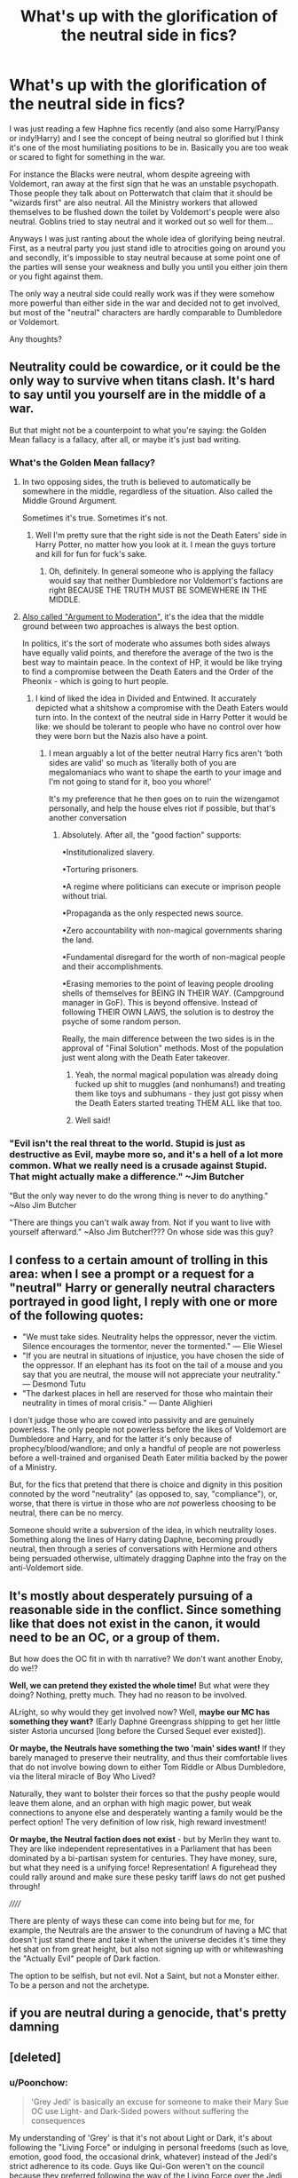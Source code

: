 #+TITLE: What's up with the glorification of the neutral side in fics?

* What's up with the glorification of the neutral side in fics?
:PROPERTIES:
:Author: I_love_DPs
:Score: 121
:DateUnix: 1620414040.0
:DateShort: 2021-May-07
:FlairText: Discussion
:END:
I was just reading a few Haphne fics recently (and also some Harry/Pansy or indy!Harry) and I see the concept of being neutral so glorified but I think it's one of the most humiliating positions to be in. Basically you are too weak or scared to fight for something in the war.

For instance the Blacks were neutral, whom despite agreeing with Voldemort, ran away at the first sign that he was an unstable psychopath. Those people they talk about on Potterwatch that claim that it should be "wizards first" are also neutral. All the Ministry workers that allowed themselves to be flushed down the toilet by Voldemort's people were also neutral. Goblins tried to stay neutral and it worked out so well for them...

Anyways I was just ranting about the whole idea of glorifying being neutral. First, as a neutral party you just stand idle to atrocities going on around you and secondly, it's impossible to stay neutral because at some point one of the parties will sense your weakness and bully you until you either join them or you fight against them.

The only way a neutral side could really work was if they were somehow more powerful than either side in the war and decided not to get involved, but most of the "neutral" characters are hardly comparable to Dumbledore or Voldemort.

Any thoughts?


** Neutrality could be cowardice, or it could be the only way to survive when titans clash. It's hard to say until you yourself are in the middle of a war.

But that might not be a counterpoint to what you're saying: the Golden Mean fallacy is a fallacy, after all, or maybe it's just bad writing.
:PROPERTIES:
:Author: jmartkdr
:Score: 96
:DateUnix: 1620415619.0
:DateShort: 2021-May-07
:END:

*** What's the Golden Mean fallacy?
:PROPERTIES:
:Author: I_love_DPs
:Score: 17
:DateUnix: 1620415701.0
:DateShort: 2021-May-07
:END:

**** In two opposing sides, the truth is believed to automatically be somewhere in the middle, regardless of the situation. Also called the Middle Ground Argument.

Sometimes it's true. Sometimes it's not.
:PROPERTIES:
:Author: Cyfric_G
:Score: 65
:DateUnix: 1620415951.0
:DateShort: 2021-May-08
:END:

***** Well I'm pretty sure that the right side is not the Death Eaters' side in Harry Potter, no matter how you look at it. I mean the guys torture and kill for fun for fuck's sake.
:PROPERTIES:
:Author: I_love_DPs
:Score: 24
:DateUnix: 1620416165.0
:DateShort: 2021-May-08
:END:

****** Oh, definitely. In general someone who is applying the fallacy would say that neither Dumbledore nor Voldemort's factions are right BECAUSE THE TRUTH MUST BE SOMEWHERE IN THE MIDDLE.
:PROPERTIES:
:Author: Cyfric_G
:Score: 41
:DateUnix: 1620416836.0
:DateShort: 2021-May-08
:END:


**** [[https://en.wikipedia.org/wiki/Argument_to_moderation#:%7E:text=Argument%20to%20moderation%20(Latin%3A%20argumentum,compromise%20between%20two%20opposing%20positions.][Also called "Argument to Moderation",]] it's the idea that the middle ground between two approaches is always the best option.

In politics, it's the sort of moderate who assumes both sides always have equally valid points, and therefore the average of the two is the best way to maintain peace. In the context of HP, it would be like trying to find a compromise between the Death Eaters and the Order of the Pheonix - which is going to hurt people.
:PROPERTIES:
:Author: jmartkdr
:Score: 29
:DateUnix: 1620416275.0
:DateShort: 2021-May-08
:END:

***** I kind of liked the idea in Divided and Entwined. It accurately depicted what a shitshow a compromise with the Death Eaters would turn into. In the context of the neutral side in Harry Potter it would be like: we should be tolerant to people who have no control over how they were born but the Nazis also have a point.
:PROPERTIES:
:Author: I_love_DPs
:Score: 18
:DateUnix: 1620416492.0
:DateShort: 2021-May-08
:END:

****** I mean arguably a lot of the better neutral Harry fics aren't ‘both sides are valid' so much as ‘literally both of you are megalomaniacs who want to shape the earth to your image and I'm not going to stand for it, boo you whore!'

It's my preference that he then goes on to ruin the wizengamot personally, and help the house elves riot if possible, but that's another conversation
:PROPERTIES:
:Author: karigan_g
:Score: 30
:DateUnix: 1620423880.0
:DateShort: 2021-May-08
:END:

******* Absolutely. After all, the "good faction" supports:

•Institutionalized slavery.

•Torturing prisoners.

•A regime where politicians can execute or imprison people without trial.

•Propaganda as the only respected news source.

•Zero accountability with non-magical governments sharing the land.

•Fundamental disregard for the worth of non-magical people and their accomplishments.

•Erasing memories to the point of leaving people drooling shells of themselves for BEING IN THEIR WAY. (Campground manager in GoF). This is beyond offensive. Instead of following THEIR OWN LAWS, the solution is to destroy the psyche of some random person.

Really, the main difference between the two sides is in the approval of "Final Solution" methods. Most of the population just went along with the Death Eater takeover.
:PROPERTIES:
:Author: TrailingOffMidSente
:Score: 33
:DateUnix: 1620426968.0
:DateShort: 2021-May-08
:END:

******** Yeah, the normal magical population was already doing fucked up shit to muggles (and nonhumans!) and treating them like toys and subhumans - they just got pissy when the Death Eaters started treating THEM ALL like that too.
:PROPERTIES:
:Author: Vessynessy
:Score: 19
:DateUnix: 1620429272.0
:DateShort: 2021-May-08
:END:


******** Well said!
:PROPERTIES:
:Author: karigan_g
:Score: 7
:DateUnix: 1620428719.0
:DateShort: 2021-May-08
:END:


*** "Evil isn't the real threat to the world. Stupid is just as destructive as Evil, maybe more so, and it's a hell of a lot more common. What we really need is a crusade against Stupid. That might actually make a difference." ~Jim Butcher

"But the only way never to do the wrong thing is never to do anything." ~Also Jim Butcher

"There are things you can't walk away from. Not if you want to live with yourself afterward." ~Also Jim Butcher!??? On whose side was this guy?
:PROPERTIES:
:Author: jhunkubir_hazra
:Score: 2
:DateUnix: 1620490754.0
:DateShort: 2021-May-08
:END:


** I confess to a certain amount of trolling in this area: when I see a prompt or a request for a "neutral" Harry or generally neutral characters portrayed in good light, I reply with one or more of the following quotes:

- "We must take sides. Neutrality helps the oppressor, never the victim. Silence encourages the tormentor, never the tormented." --- Elie Wiesel
- "If you are neutral in situations of injustice, you have chosen the side of the oppressor. If an elephant has its foot on the tail of a mouse and you say that you are neutral, the mouse will not appreciate your neutrality." --- Desmond Tutu
- "The darkest places in hell are reserved for those who maintain their neutrality in times of moral crisis." --- Dante Alighieri

I don't judge those who are cowed into passivity and are genuinely powerless. The only people not powerless before the likes of Voldemort are Dumbledore and Harry, and for the latter it's only because of prophecy/blood/wandlore; and only a handful of people are not powerless before a well-trained and organised Death Eater militia backed by the power of a Ministry.

But, for the fics that pretend that there is choice and dignity in this position connoted by the word "neutrality" (as opposed to, say, "compliance"), or, worse, that there is virtue in those who are /not/ powerless choosing to be neutral, there can be no mercy.

Someone should write a subversion of the idea, in which neutrality loses. Something along the lines of Harry dating Daphne, becoming proudly neutral, then through a series of conversations with Hermione and others being persuaded otherwise, ultimately dragging Daphne into the fray on the anti-Voldemort side.
:PROPERTIES:
:Author: turbinicarpus
:Score: 30
:DateUnix: 1620444269.0
:DateShort: 2021-May-08
:END:


** It's mostly about desperately pursuing of a reasonable side in the conflict. Since something like that does not exist in the canon, it would need to be an OC, or a group of them.

But how does the OC fit in with th narrative? We don't want another Enoby, do we!?

*Well, we can pretend they existed the whole time!* But what were they doing? Nothing, pretty much. They had no reason to be involved.

ALright, so why would they get involved now? Well, *maybe our MC has something they want?* (Early Daphne Greengrass shipping to get her little sister Astoria uncursed [long before the Cursed Sequel ever existed]).

*Or maybe, the Neutrals have something the two 'main' sides want!* If they barely managed to preserve their neutrality, and thus their comfortable lives that do not involve bowing down to either Tom Riddle or Albus Dumbledore, via the literal miracle of Boy Who Lived?

Naturally, they want to bolster their forces so that the pushy people would leave them alone, and an orphan with high magic power, but weak connections to anyone else and desperately wanting a family would be the perfect option! The very definition of low risk, high reward investment!

*Or maybe, the Neutral faction does not exist* - but by Merlin they want to. They are like independent representatives in a Parliament that has been dominated by a bi-partisan system for centuries. They have money, sure, but what they need is a unifying force! Representation! A figurehead they could rally around and make sure these pesky tariff laws do not get pushed through!

//////

There are plenty of ways these can come into being but for me, for example, the Neutrals are the answer to the conundrum of having a MC that doesn't just stand there and take it when the universe decides it's time they het shat on from great height, but also not signing up with or whitewashing the "Actually Evil" people of Dark faction.

The option to be selfish, but not evil. Not a Saint, but not a Monster either. To be a person and not the archetype.
:PROPERTIES:
:Author: PuzzleheadedPool1
:Score: 9
:DateUnix: 1620483894.0
:DateShort: 2021-May-08
:END:


** if you are neutral during a genocide, that's pretty damning
:PROPERTIES:
:Author: Brilliant_Sea
:Score: 20
:DateUnix: 1620435426.0
:DateShort: 2021-May-08
:END:


** [deleted]
:PROPERTIES:
:Score: 19
:DateUnix: 1620416735.0
:DateShort: 2021-May-08
:END:

*** u/Poonchow:
#+begin_quote
  'Grey Jedi' is basically an excuse for someone to make their Mary Sue OC use Light- and Dark-Sided powers without suffering the consequences
#+end_quote

My understanding of 'Grey' is that it's not about Light or Dark, it's about following the "Living Force" or indulging in personal freedoms (such as love, emotion, good food, the occasional drink, whatever) instead of the Jedi's strict adherence to its code. Guys like Qui-Gon weren't on the council because they preferred following the way of the Living Force over the Jedi creed.

In the games, "grey Jedi" became staying neutral in the Light / Dark bar, which means you have to juggle Light or Dark decisions. As presented in the movies, it's more like just being yourself and not becoming a robot like the Jedi. If Qui-Gon had lived and trained Anakin, he'd probably have turned out a lot better.
:PROPERTIES:
:Author: Poonchow
:Score: 5
:DateUnix: 1620426833.0
:DateShort: 2021-May-08
:END:


*** While I agree with your overall post, I'd like to set the record straight on this one thing you said:

#+begin_quote
  Mace Windu tried to touch on a bit of the Dark Side (via his Vaapad combat-form) and ultimately got played by it via Darth Sidious.
#+end_quote

Windu actually pretty handily kicked Sidious' ass. His Vaapad form worked perfectly against him. His downfall came when he decided to finally place his trust in Anakin for the first time, for the last time, at the worst possible moment with regards to Anakin's mental stability and failed to predict Anakin's sudden yet inevitable betrayal.

Windu knew his Vaapad form walked a fine line. He was very leery of teaching it to others because he knew it was so hard to use it safely without falling. The immense self-discipline required was part of why he was such a hardass.
:PROPERTIES:
:Author: A_Rabid_Pie
:Score: 16
:DateUnix: 1620427966.0
:DateShort: 2021-May-08
:END:

**** i mean, the Rots novel has some wierd ass shit with the dark side going on, especially Windu sensing Palpatines fear, and realising too late that all he felt was Skywalkers instead.

It is a whole mess if you read it, because the fight is so wierd, it has so many diffrent outcomes, all of which indicates that Palpatine would of walked out of that office the clear victor no matter what.
:PROPERTIES:
:Author: JonasS1999
:Score: 0
:DateUnix: 1620430497.0
:DateShort: 2021-May-08
:END:

***** I had always believed Palpatine to be playing both Windu and Anakin. It would make sense if he pretended to be weak and defeated by Windu, on the cusp of being executed so that he could give Anakin one last push over the edge into the darkside.
:PROPERTIES:
:Author: GreyWyre
:Score: 2
:DateUnix: 1620437514.0
:DateShort: 2021-May-08
:END:


*** Yeah which is kind of stupid... because it's only Harry that sticks to ethical use of martial magic. He even lashes at Lupin when he tells him off for disarming Stan. Dumbledore may not kill but he actually says to Voldemort something along the lines of "I must admit that simply killing you wouldn't satisfy me." so he can find worse ways to punish someone than killing them (I know I've been saying this a lot but I always assumed that Dumbledore's intent was not to kill Voldemort but leave him mortal and powerless through Harry's sacrifice).
:PROPERTIES:
:Author: I_love_DPs
:Score: 7
:DateUnix: 1620417098.0
:DateShort: 2021-May-08
:END:

**** [deleted]
:PROPERTIES:
:Score: 3
:DateUnix: 1620417827.0
:DateShort: 2021-May-08
:END:

***** Also to respond to your edit: the two other Death Eaters than Bellatrix who just got lucky and ran from the Death Chamber at the right time, could have easily been replaced as well in later story - Lucius with Narcissa (in fact Narcissa would be even more motivated to see the war come to an end because she would not only have a son to worry about but she would also be grieving over Lucius) and Dolohov could have been replaced with literally anyone else (Yaxley, Selwyn, Rowle, new name, etc.)
:PROPERTIES:
:Author: I_love_DPs
:Score: 3
:DateUnix: 1620418799.0
:DateShort: 2021-May-08
:END:


***** Well the crew that attacked Hogwarts during HBP is completely different from the crew at the battle of DoM. And other than Lucius, Bellatrix (who was saved anyways by Voldemort) and Dolohov, none from the OotP crew played any significant role in DH.
:PROPERTIES:
:Author: I_love_DPs
:Score: 1
:DateUnix: 1620418320.0
:DateShort: 2021-May-08
:END:


*** u/reLincolnX:
#+begin_quote
  Mace Windu tried to touch on a bit of the Dark Side (via his Vaapad combat-form) and ultimately got played by it via Darth Sidious.
#+end_quote

It's not at all what happened.

The reason why people like the Grey!Jedi trope is because the Jedi Code/way especially in the movies is downright stupid.

The Jedi Code kinda forgot that humans are actually human and complex creatures. No wonder why so many people like the Grey!Jedi trope.

Especially when you think about the Expanded Universe.
:PROPERTIES:
:Author: reLincolnX
:Score: 3
:DateUnix: 1620430888.0
:DateShort: 2021-May-08
:END:


** Me, I'm okay with people saying their motivations are more personal, fighting for selves or (chosen) family, instead of fighting for an ideal (like "justice" or "freedom" for all), and that seems to be what a lot of "grey" fics seem to aim at depicting, Harry shifting his hero complex from saving the whole world to just focusing on those close to him (typically including Hermione, who by definition is threatened by the pureblood agenda, making them an enemy for him to fight anyways, he's just doing it for her not for everyone, and sometimes will even just abandon Britain instead of dealing with the corrupt Ministry etc). Does such a concept always work? No, depends on the writing, but sometimes I enjoy such.
:PROPERTIES:
:Author: Avigorus
:Score: 16
:DateUnix: 1620430906.0
:DateShort: 2021-May-08
:END:


** In most Harry Potter fics I find that neutrality is less than not knowing what side to pick/be involved at all and more completely disagreeing with both sides because the concepts are so black vs white

I read a good fic recently that had the neutrals create their own side in the war that ended up winning. A combination of fighting for equal rights while upholding wizarding tradition, not the muddied mess that is was in the eyes of the death eaters.

This is the fic for anyone interested:

Story: Rewriting Destiny [[https://www.fanfiction.net/s/12783124]]
:PROPERTIES:
:Author: aussie_Jane
:Score: 6
:DateUnix: 1620460094.0
:DateShort: 2021-May-08
:END:


** Switzerland is neutral, when was the last time anyone attacked them?
:PROPERTIES:
:Author: Initial_Elevator_689
:Score: 14
:DateUnix: 1620430637.0
:DateShort: 2021-May-08
:END:

*** In World War 2, they were stuck between the Allied and Axis powers and there were quite a few problems. On one occasion, a Swiss city was mistaken for a German one and bombed by the Americans. They were unhappy about it to say the least.
:PROPERTIES:
:Author: LadySmuag
:Score: 18
:DateUnix: 1620435221.0
:DateShort: 2021-May-08
:END:

**** There are some things to which you can't just reply to, things that shatter your perception and refutes your argument in such a way that makes you look and feel like a moron.

This was one of them.
:PROPERTIES:
:Author: jhunkubir_hazra
:Score: 2
:DateUnix: 1620491188.0
:DateShort: 2021-May-08
:END:


** Thanks for pointing this out. It's annoyed me for a while. I think it's political dramas that have encouraged this view of politics where the smartest side wins - it's not. It's about power. And you get power either in numbers or by control of institutions. Or in fantasy, one chosen hero, of course.

A small third party that manoeuvres its people will only find itself amongst the ruins having to rule or contend with the remaining dominant power...
:PROPERTIES:
:Author: Historical_General
:Score: 13
:DateUnix: 1620423033.0
:DateShort: 2021-May-08
:END:


** The neutral/grey side is for writers who are too edgy for the fanon!light side and want to bash Dumbledore, but are just barely self aware enough to realize that there might be some problems with trying to claim that the fantasy Nazis are actually the good guys. So in practice, they tend to just be the dark side, but with a personal grudge against Voldemort and slightly less racism.

Although in their defense, I think that the neutrality that those fics glorify is almost never neutrality in the war. They might form their own third side to the war, but they do still try to end it. The neutrality really just means that their politics put them somewhere in the middle of the two main sides, which is not necessarily a completely unreasonable position to take. (Though those fics also tend to exaggerate the positions of the other sides so much that they become completely unreasonable.)
:PROPERTIES:
:Author: TheLetterJ0
:Score: 38
:DateUnix: 1620416329.0
:DateShort: 2021-May-08
:END:

*** I mean that's pretty canon. I just read today the "Deathly Hallows" chapter looking for some stuff I'm trying to write. And when they listen to the Potterwatch, the Order talks about how so many people claim that they should not focus on Muggles and Muggleborns but should put wizards first and then Kingsley comments that from wizards first is only a step to purebloods first and then to Death Eaters first. That's pretty much how I perceive neutrality in HP context.
:PROPERTIES:
:Author: I_love_DPs
:Score: 14
:DateUnix: 1620416696.0
:DateShort: 2021-May-08
:END:

**** Sure, but that's canon neutrality. I'm talking about fanon neutrality, which is what people are writing about and glorifying, and which almost always at least still includes stopping Voldemort, even if it's just because they know he won't leave them alone forever.
:PROPERTIES:
:Author: TheLetterJ0
:Score: 13
:DateUnix: 1620417267.0
:DateShort: 2021-May-08
:END:

***** The fact Voldemort has a tendency to put purebloods in front lines, it's likely that number of pureblood conservatives/radicals would 100% agree with his agenda, but not his means. In the end, all it takes is for a person like Crouch to take over forces of light from Dumbledore's faction and pureblood community will go way of the dodo.
:PROPERTIES:
:Author: Bwunt
:Score: 5
:DateUnix: 1620423032.0
:DateShort: 2021-May-08
:END:


**** Politics tend to be more nuanced than good and evil and while many fics don't explore that well.

Being Neutral, if you can, is often a very pragmatic and valid point in a conflict.

The part of if you can is very important, in most fics the author makes it valid by either making the "Neutral" faction strong or influent enough that Voldemort wouldn't want to fight them and the "Ligth" at the same time, or that they simply avoid fighting by bribing him or offering other kind of services(which would make them kind of on his side but not exactly, something /extremely/ common for someone to do if they can)

I mean, in those situations, theoretically, the "Neutral" side, would make it so that no matter who wins, they survive, and while that may be immoral, it's pragmatic and the path of least resistance.
:PROPERTIES:
:Author: Kellar21
:Score: 3
:DateUnix: 1620604765.0
:DateShort: 2021-May-10
:END:

***** Politics are always one side or the either indeed with some aspects crossing the middle ground. However in open warfare you're either on one side or the other and that's basically the reality of the HP universe. You're either on the magical Nazi side or you fight against it. People that, even though they don't want to be pare of the conflict, accept the result are just going to be dragged on one side or the other.
:PROPERTIES:
:Author: I_love_DPs
:Score: 0
:DateUnix: 1620605593.0
:DateShort: 2021-May-10
:END:

****** Unless they flee to another country.

I agree however, that the side that doesn't intervene would be basically agreeing.
:PROPERTIES:
:Author: Kellar21
:Score: 2
:DateUnix: 1620608042.0
:DateShort: 2021-May-10
:END:


** Sorry to delve in to the real world, but I'm largely a neutral at heart. I can completely see why post wizards chose to not be involved. It's a historical fact as well. the us revolution was won with 3% of the population fighting. For me to choose a side it would have to meet several Criteria for me to get involved. It would have to effect me enough to merit the risks of choosing a side, my choosing a side would have to make a real impact, I would have to be able to live with choosing the losing side if worse comes to worse, and I would have to be able to morally support the side I join. If I was a pureblood I would 100% have been a neutral in this war. If I was muggleborn I would have joined the "light" faction because I wouldn't have much to lose for example.\\
Let the down voting begin!
:PROPERTIES:
:Author: Wise2727
:Score: 24
:DateUnix: 1620421815.0
:DateShort: 2021-May-08
:END:

*** While I don't agree with you morally, I do ethically.

It's why I always get upset when people try to insist it was fine for Dumbledore to do what he did in canon (ignoring fanfic), because "it was Harry's job". No it wasn't. If I were Harry, I'd have told Wizarding Britain to fuck off. Voldemort would have been stopped eventually and I'm not going to die for pikers like the ones Harry had to deal with.
:PROPERTIES:
:Author: Cyfric_G
:Score: 21
:DateUnix: 1620422152.0
:DateShort: 2021-May-08
:END:

**** u/billymaneiro:
#+begin_quote
  because "it was Harry's job". No it wasn't. If I were Harry, I'd have told Wizarding Britain to fuck off. Voldemort would have been stopped eventually
#+end_quote

It kinda was, though. Only Harry could end Voldemort for good. If he left Wizarding Britain to fend for itseld, many innocents would die. If Harry truly managed to run away and not feel an ounce of guilt, he'd be a coward. You have to remember the ones really affected by Voldemort weren't the Purebloods, but the Muggleborns. Escaping Voldemort forever was not possible for Harry. Voldemort would always be after him, as long as he was a possible threat. With great power comes great responsibility.
:PROPERTIES:
:Author: billymaneiro
:Score: 0
:DateUnix: 1620428195.0
:DateShort: 2021-May-08
:END:

***** What power did Harry really have above Voldemort other than being brave af. He didnt match up against him in any macal field, he dont have anywhere near the experience he has.

The Wizarding world largely created Voldemort by having so fked up morals that Love potions are seen as ok, and have worldview that you are born better than other pepole.

Harry was much more "innocent" than the pepole of Britian, he had zero choice in the making of the war or his own involvement, that was taken from him before he was even born.

Really, Harry had 0 buisness fighting Voldemort, he was a kid, that was led as a lamb for slaughter by Albus to die for a country that had turned on him years earlier, i would personally have told them to burn in hell.
:PROPERTIES:
:Author: JonasS1999
:Score: 15
:DateUnix: 1620430909.0
:DateShort: 2021-May-08
:END:

****** Exactly! It's why I loathe the plot of the last 2 books.

As an [[https://fanfiction.net/u/980211/enembee?a=b][author]] put it,

"The ultimate problem was that the first few books imply that the overall story would be about a boy growing up to be a hero, and what we ultimately got was the story about a patsy who was manipulated into fulfilling someone else's overly complicated scheme to preserve the status quo of a society that didn't deserve salvation."
:PROPERTIES:
:Author: rohan62442
:Score: 4
:DateUnix: 1620487161.0
:DateShort: 2021-May-08
:END:


****** u/billymaneiro:
#+begin_quote
  he was a kid, that was led as a lamb for slaughter by Albus to die for a country that had turned on him years earlier
#+end_quote

Not really. Dumbledore engineered Harry's survival, not his death.

In book four, after Voldemort's ressurection, Harry catches a glimpse of triumph in Dumbledore's eyes after describing the ritual. That's because Voldemort used Harry's blood, making him a Horcrux of sorts for Harry.

Voldemort wouldn't die without the Scarcrux's destruction, which, unfortunately, could only happen by Harry's death.

Dumbledore couldn't tell Harry he would survive the second killing curse because doing so would prevent the protection Harry's death gave the wizarding world.

Had Harry run away, Voldemort would've remain ruling over Wizarding Britain, killing muggleborns and half-bloods, etc. And he would be doing it forever. No one else could truly defeat Voldemort. Harry's willingness to die can be considered a Power He Knows Not. Voldemort would never consider dying.

Not everyone betrayed Harry. In fact, only the Ministry really did. People didn't believe him when he told them Voldemort was back, but that's hardly a betrayal.

Harry couldn't just abandon his friends, and leave all the innocents behind. It would be a super dick move to say 'Screw them!' when only he could end the war.

Also, let's remember Voldemort would stop at nothing to kill Harry. He would search for him forever.

#+begin_quote
  Neither can live while the other survives.
#+end_quote

As it was, neither Harry nor Voldemort could truly rest easy until the other was dead.

It shouldn't be him, but it was. There was nothing for it.
:PROPERTIES:
:Author: billymaneiro
:Score: 4
:DateUnix: 1620441286.0
:DateShort: 2021-May-08
:END:

******* Pretty sure if you killed enough DEs and then Voldemort, he would take a lot of time to come back, if ever, and that would allow for the hunting of horcruxes, and maybe to find a way to help Harry.
:PROPERTIES:
:Author: Kellar21
:Score: 6
:DateUnix: 1620452395.0
:DateShort: 2021-May-08
:END:

******** And who was going to do all that killing? The massed forces of the good guys /lost/ the Battle of Hogwarts, except for what Harry did.
:PROPERTIES:
:Author: Tsorovar
:Score: 5
:DateUnix: 1620460700.0
:DateShort: 2021-May-08
:END:

********* /Before/ Voldemort returned.

Jeez, people, I am talking about using /subtlety/ and manipulation, things that Dumbledore is supposedly skilled in.
:PROPERTIES:
:Author: Kellar21
:Score: 1
:DateUnix: 1620604889.0
:DateShort: 2021-May-10
:END:


***** You're making the same mistake Voldemort did.

Dumbledore says outright that prophecies are bollocks, and the important thing is Voldemort believes it.

Fans like to attach way too much importance to something that in general means absolutely nothing to anyone other than Voldemort, and he's nuts.
:PROPERTIES:
:Author: Cyfric_G
:Score: 18
:DateUnix: 1620428716.0
:DateShort: 2021-May-08
:END:

****** u/billymaneiro:
#+begin_quote
  Dumbledore says outright that prophecies are bollocks.
#+end_quote

Trelawney did foresee Pettigrew escaping and ressurecting Voldemort.

As long as Voldemort believed it, Harry would be in danger. There was no getting away. Voldemort would be after him until he was dead

Let's assume Harry managed to escape and not be found. We would have a truly immortal, and unstopabble, Voldemort.

Voldemort would fully take over Wizarding Britain, then kill muggleborns, and muggles. All innocents.
:PROPERTIES:
:Author: billymaneiro
:Score: -2
:DateUnix: 1620442203.0
:DateShort: 2021-May-08
:END:

******* Why? Again, you're making the prophecy inviolate, when it's not.

Why is Harry the ONLY ONE who can destroy his horcruxes? Why is Harry the ONLY ONE who can land a killing blow?

There is no reason. Again, right in the book Dumbledore says otherwise. (It's actually one of my peeves for various reasons, but that's a different issue.) Prophecies mean nothing. From the numbers in the Ministry, there are literally thousands that never came true.

At best, they're a vision of a possible future, nothing more. Not the best. Not the worst. Just a future.
:PROPERTIES:
:Author: Cyfric_G
:Score: 10
:DateUnix: 1620443067.0
:DateShort: 2021-May-08
:END:

******** Harry doesn't have to do the killing blow. But only Harry could find Voldemort's horcruxi, and until he lost the one in his scar, Voldemort would live. Harry doesn't need to be the one to end Voldemort himself, but he does have to do his part to make it happen.

You are right about the prophecies, but Voldemort does believe them, so it doesn't matter if they are true or not. Harry's prophecy was true, though. Or at least it became true.
:PROPERTIES:
:Author: billymaneiro
:Score: 4
:DateUnix: 1620443280.0
:DateShort: 2021-May-08
:END:

********* That's the point. It became true because Harry chose it. He didn't have to.

And again, there was nothing that made it necessary for Harry to find the horcruxes. That was Dumbledore actually kind of believing the prophecy too much himself in the end (which gets into my peeve with Rowling, she wanted it both ways). Frankly it would have been better if Dumbledore had sent others like Bill, y'know, an actual curse breaker, to look for them.
:PROPERTIES:
:Author: Cyfric_G
:Score: 4
:DateUnix: 1620443427.0
:DateShort: 2021-May-08
:END:

********** u/billymaneiro:
#+begin_quote
  That's the point. It became true because Harry chose it. He didn't have to.
#+end_quote

It became true when Voldemort made it happen, actually. The diadem Horcrux would not be found unless Harry had a vision, which means only he could find it.

Being a curse breaker doesn't make Bill an expert Horcrux finder. To destroy a Horcrux he would have to use basilisk venom, or fiendfyre, or a killing curse. The last two are out, he wouldn't cast an Unforgivable, and I don't expect him to know how to control fiendfyre, or even to know how to use it. But maybe he does. Basilisk venom is rare, I think.
:PROPERTIES:
:Author: billymaneiro
:Score: 3
:DateUnix: 1620443824.0
:DateShort: 2021-May-08
:END:

*********** He would have been able to more easily disable any curses around than a teenager. And yes, Harry found the horcruxes.

Through luck.

Most of what happens to Harry is Rowling pulling a win out of her ass in the last book.

It doesn't change the fact that by the cosmology Rowling herself wrote in the books, prophecies are suggestions, nothing more.
:PROPERTIES:
:Author: Cyfric_G
:Score: 6
:DateUnix: 1620444030.0
:DateShort: 2021-May-08
:END:

************ u/billymaneiro:
#+begin_quote
  It doesn't change the fact that by the cosmology Rowling herself wrote in the books, prophecies are suggestions, nothing more.
#+end_quote

True, but the point is: Harry cannot get away that easily. Voldemort would be after him until he died. So he might as well kill him first.

Harry found the Horcruxes through luck, but others wouldn't find them at all.
:PROPERTIES:
:Author: billymaneiro
:Score: 1
:DateUnix: 1620444188.0
:DateShort: 2021-May-08
:END:


****** But Voldemort /did/ believe it, which is why there was never an option for Harry to leave it all behind. Voldemort would always try to find and kill him. Moreover, no one else could kill Voldemort until Harry was dead.

And let's be clear: Wizarding Britain was well on its way to losing the 1st war, and had almost completely lost the 2nd, if not for Harry both times.
:PROPERTIES:
:Author: Tsorovar
:Score: 0
:DateUnix: 1620460898.0
:DateShort: 2021-May-08
:END:

******* First of all: Don't give Voldemort omniscience. So many people arguing this do. He can find HARRY ANYWHERE IN THE WORLD! HE KNOWS ALL, SEES ALL!

And such.

As for the other? Due to their own idiocy. There were not that many death eaters. The DEs were far, far outnumbered.

If they don't want to be free and would rather force a child into being a child soldier?

Fuck 'em.
:PROPERTIES:
:Author: Cyfric_G
:Score: 2
:DateUnix: 1620491156.0
:DateShort: 2021-May-08
:END:

******** So what you're saying is that what allowed the DEs to win is people choosing not to fight them? That is to say, people choosing to be neutral?
:PROPERTIES:
:Author: Tsorovar
:Score: 1
:DateUnix: 1620534741.0
:DateShort: 2021-May-09
:END:

********* Nice attempt at reversing the situation. Not going to work. Difference is Harry's a child. It should be handled by adults, not a child soldier.

There is also always a difference between an individual and a group as a whole. Otherwise you sublimate the individual to the group, and that leads to major issues of the violation of free will.

This sort of logic kind of boggles me, really.
:PROPERTIES:
:Author: Cyfric_G
:Score: 1
:DateUnix: 1620559143.0
:DateShort: 2021-May-09
:END:

********** If we're talking about what /should/ happen, then nothing should have happened at all. Voldemort shouldn't have started a war or sought immortality, people shouldn't have followed him, no one should have been killing and torturing enemies or innocent Muggles. The wizarding world shouldn't have had bigoted attitudes towards Muggleborns in the first place. Reality tends not to conform itself to such niceties as "what should be." Like it or not, without Harry, Voldemort would have won easily, causing vast amounts of suffering over a long timeframe.

Yeah, groups are made of individuals. All of whom had the same choice of fighting or not fighting that Harry had. Guess what? None of them /should/ have been in that situation in the first place either, adults or children. But they were. You're here insisting that Harry should have passively let Voldemort do what he wanted. Are you going to turn around and insist that logic applies only to Harry, or should we follow through and say that everyone else outside the Auror Office have done the exact same thing?

As for Harry himself: no, Voldemort isn't omniscient, but he is ruthless and implacable. He stops at nothing to get what he wants, and what he wants is Harry dead. Harry can either fight now, before Voldemort consolidates his power base and likely adds much greater protections to his horcruxes, or he can spend miserable years in hiding and fight a pathetic last action on his own, when Voldemort does eventually find him.

Finally, should or no should, Harry had to handle it. He was the last horcrux. Either he dies or Voldemort wins. There were no other options. Only Dumbledore's manipulations were able to give him the chance to live again afterwards.
:PROPERTIES:
:Author: Tsorovar
:Score: 1
:DateUnix: 1620559946.0
:DateShort: 2021-May-09
:END:


***** u/Kellar21:
#+begin_quote
  It kinda was, though. Only Harry could end Voldemort for good. If he left Wizarding Britain to fend for itseld, many innocents would die.
#+end_quote

Not his job. Harry never accepted it, never placed himself to do it.

The prophecy only worked that way because Voldemort believed it and then Dumbledore used that in his favor.

I wouldn't begrudge Harry to have left Britain to burn, he wasn't an elected official, nor law enforcement, he received no training, no incentive, after the government tortured him and then barely acknowledged he had all the rights to tell them to fuck off, he only stayed behind because of his friends, his sense of revenge for Voldemort and lastly because it was the "right" thing to do.

I don't think a kid leaving adults to deal with a Dark Lord is cowardice, it's just the adults fault for not dealing with it properly.

Dumbledore could have screwed the DEs good before Voldemort returned, but his own morals allowed more people to suffer because one of his flaws was that he was incapable of sacrificing his morals for the "greater good", maybe that's a form of cowardice too.
:PROPERTIES:
:Author: Kellar21
:Score: 8
:DateUnix: 1620452059.0
:DateShort: 2021-May-08
:END:

****** Yes, Harry did accept the job. At the very least he wanted to be the one to end Voldemort.

#+begin_quote
  Dumbledore could have screwed the DEs good before Voldemort returned, but his own morals allowed more people to suffer because one of his flaws was that he was incapable of sacrificing his morals for the "greater good"
#+end_quote

You are confusing Canon Dumbledore with Fanon Dumbledore. Canon Dumbledore is more than willing to kill Death Eaters. He even says to Voldemort that merely killing him would not satisfy him, that there were things far worse than death. During Year 5, Dumbledore was under heavy scrutiny, and couldn't just go around breaking laws, and invading Death Eater homes, he'd be arrested on the spot. Year 6 he was busy dying, searching for Horcruxes and being headmaster. He could hardly go around killing Death Eaters. Especially if he didn't know where they were.

Harry believes in the greater good too. There's a quote in canon where Harry says: "This is war! Sometimes you have to do things for the greater good."
:PROPERTIES:
:Author: billymaneiro
:Score: 3
:DateUnix: 1620480657.0
:DateShort: 2021-May-08
:END:

******* u/Kellar21:
#+begin_quote
  Yes, Harry did accept the job. At the very least he wanted to be the one to end Voldemort.
#+end_quote

No, he only did that after he saw it was the only option, before he expressed several times that he would want to avoid this whole "Chosen One" thing, since it never really brought him happiness during childhood.

He was fucking 15, I don`t think it's okay to throw him into a war, without training, explanation, and minimal support, as skilled as he may be, he wasn't a super-soldier or something like that.

Ginny had that phrase, but it wasn`t like Canon Harry was revenge obsessed, he just didn't see a way to finally be free without dealing with Voldemort, and by that point Dumbledore had convinced him that he was the only one able to do it, to say nothing that he saw, again and again, how inept or incapable some of the others that should help him were.

#+begin_quote
  You are confusing Canon Dumbledore with Fanon Dumbledore. Canon Dumbledore is more than willing to kill Death Eaters. He even says to Voldemort that merely killing him would not satisfy him, that there were things far worse than death.
#+end_quote

Now, that last part is just wrong, that wasn't the idea he wanted to pass to Tom, he was merely telling Tom he had condemned himself to something worse(staying as less than a spirit in limbo forever) not threatening him with torture. Are you saying Canon Dumbledore would relish in other's(even the villain) suffering or something, cause it seemed to me it was the opposite of that.

Dumbledore could've assassinated lots of DEs in the time between the wars, he could even have killed the ones in Azkaban, that he knew wasn't exactly safe from a returned Dark Lord. He could`ve done that and used his political capital to cover it up, he was still beloved by 80% of the population, if you recall.

But he didn't, and others suffered for it, he wanted to save Draco to the last, and Katie and Ron suffered for it, he knew Tom as a young man was evil but never really did anything to stop it.

He did not act because he is extremely afraid of wielding the power he has, he basically doesn't trust himself with it, this is why he doesn't use it unless really needed or why he avoided the post of Minister several times, because he still thinks of that time he and Grindelwald planned to conquer the world with magic and might, and he still thinks he can become that, he could've stepped up several times, but always did the minimal he could get away with, because he just didn't like using his power, be it magical or political.

That is Dumbledore's character as JKR had to make him so that he didn't solve the plot in a single book, an extremely powerful wizard that avoids using that power.
:PROPERTIES:
:Author: Kellar21
:Score: 1
:DateUnix: 1620604335.0
:DateShort: 2021-May-10
:END:

******** This is extracted from a post asking for criminally marginalized canon quotes.

Harry saying "...sometimes you've got to think about the greater good! This is war!"

The whole Horcrux chapter in HBP. But for a particular passage:

#+begin_quote
  “Got to?” said Dumbledore. “Of course you've got to! But not because of the prophecy! Because you, yourself, will never rest until you've tried! We both know it! Imagine, please, just for a moment, that you had never heard that prophecy! How would you feel about Voldemort now? Think!”

  “I'd want him finished,” said Harry quietly. “And I'd want to do it.”

  “Of course you would!” cried Dumbledore. “You see, the prophecy does not mean you have to do anything! But the prophecy caused Lord Voldemort to mark you as his equal. . . . In other words, you are free to choose your way, quite free to turn your back on the prophecy! But Voldemort continues to set store by the prophecy. He will continue to hunt you . . . which makes it certain, really, that ---”

  “That one of us is going to end up killing the other,” said Harry. “Yes.”
#+end_quote
:PROPERTIES:
:Author: billymaneiro
:Score: 1
:DateUnix: 1620612688.0
:DateShort: 2021-May-10
:END:

********* Yes, that was after Fifth Year, after the DoM, after Harry had confronted Voldemort several times, by this point he saw it as his only option, at this point he had a personal vendetta and it was his choice.

Before that, Harry was perfectly content not having anything to do with Death Eaters or Voldemort, and if Dumbledore told him that he would deal with it and showed himself capable, Harry would`ve been fine with it. He only ever interfered after exhausting all the other options (after telling the authority figures and them ignoring him) he had a sense of duty, but he had no obligation to do it.

Harry only got this real sense of revenge for Voldemort later, the thing Ginny says to him is only indicative of that moment, not before it.

And Harry is certainly not talking about the Greater Good, but the greater good of everyone.

Even so, those things don't give him ANY duty to do squat, he is NOT Law Enforcement, nor elected official or anything of the kind, if he wanted he could just leave Britain and make Voldemort the ICW`s problem after he burned Britain.

He was just a kid, I don't know where people get the ideal he had any duty to fight Voldemort, Dumbledore could be said to have that duty, since he was indirectly responsible for his rise, same thing for Slughorn, and the Ministry officials who also were remiss in their duties.

Harry? He had all this forced to him and only did something because JKR had to write him as a Noble Hero of Knightly proportions, it would be entirely in his rights to just move to the USA and let the adults deal with it.

As Dumbledore said, Prophecy doesn't force him to do anything, it only placed him in the position too, and JKR left it open ended too.
:PROPERTIES:
:Author: Kellar21
:Score: 2
:DateUnix: 1620615147.0
:DateShort: 2021-May-10
:END:

********** Well, before knowing he was the only one who could kill Voldemort, Harry could run away without it being cowardly. But knowing his unique position, running away would be throwing everyone else under the bus, which would be cowardly.

But I don't know. I'm thinking with the 'With great power, comes great responsibility' mindset here. Harry, as the only one with the power to end Voldemort, has the responsibility to do so.

I suppose if you don't think that way, it wouldn't be cowardly.
:PROPERTIES:
:Author: billymaneiro
:Score: 1
:DateUnix: 1620617875.0
:DateShort: 2021-May-10
:END:

*********** u/Kellar21:
#+begin_quote
  Well, before knowing he was the only one who could kill Voldemort
#+end_quote

That wasn't entirely accurate, Dumbledore himself said the prophecy wasn't set in stone.

#+begin_quote
  But knowing his unique position, running away would be throwing everyone else under the bus, which would be cowardly.
#+end_quote

It depends if he cares about those who stay, and on a defined set of morals.

#+begin_quote
  But I don't know. I'm thinking with the 'With great power, comes great responsibility' mindset here. Harry, as the only one with the power to end Voldemort, has the responsibility to do so.
#+end_quote

I think he was WAY too young to give him that kind of responsibility it's simply not fair at all, and he received little help, only winning because the plot demanded it so.

Cowardly and Courageous, can be subjective, a matter of perspective.

Harry had no official responsibility to anyone even with the prophecy, since he didn't have any choice in it.
:PROPERTIES:
:Author: Kellar21
:Score: 2
:DateUnix: 1620618658.0
:DateShort: 2021-May-10
:END:

************ In my question, the prophecy doesn't need to be true. But Harry has to believe it.

What I want to know is if Harry, while fully aware he's the only one who can end Voldemort, and knowing he'd be throwing innocents (muggles, new muggleborns, people who didn't believe the Daily Prophet) under the bus, can run away without being a coward. He's not running away to train. He's running away to escape Voldemort forever, or to try to at least
:PROPERTIES:
:Author: billymaneiro
:Score: 1
:DateUnix: 1620619070.0
:DateShort: 2021-May-10
:END:


************ I just realized this whole debate is in the wrong post. Somehow, the comment of mine that you first answered ended up here. It was meant for another post. One I made.
:PROPERTIES:
:Author: billymaneiro
:Score: 1
:DateUnix: 1620619868.0
:DateShort: 2021-May-10
:END:


*** In a world where even the likes of Malfoys and Blacks were treated like shit, being neutral is still basically bowing your head to whoever is in charge out of fear.
:PROPERTIES:
:Author: I_love_DPs
:Score: 8
:DateUnix: 1620426306.0
:DateShort: 2021-May-08
:END:

**** True, but let's be real, whenever a conflict arise most people just don't want to get involved unless it is threatening them directly. It's human, we tend to prioritize self preservation. Helping fugitives to stay hidden yeah, risking my life fighting ? Less likely, but I guess I won't know unless I'm put in that situation.
:PROPERTIES:
:Author: Laenthis
:Score: 7
:DateUnix: 1620432760.0
:DateShort: 2021-May-08
:END:


**** I think that the idea of neutrality being equated to fear of power is a fallacy. Not taking a side in a conflict doesn't mean you're afraid to, most of the time it would mean you have the privilege of not having to make a choice.

In the case of fanon HP, the grey faction I've seen always seems to be the people who aren't choosing a side, not because the sides don't morally align with their views but that they can live comfortably in either world. One where the "Light" side wins and they didn't help the Death Eaters, so they're off scot free. And the other where the Death Eaters win, Voldemort sure wouldn't be happy with the lack of support if the person/family was of importance enough for it to matter. Otherwise, I don't think he'd care and the so-called "grey" family would go about the same business they would if the "Light" won with added Voldemort.

Morally, we would hope that people take a stand against injustices but realistically, people will act in their own best interests most of the time and if they have the privilege to, they'll go about their business as much as they can until they're directly affected
:PROPERTIES:
:Author: omegaknight2001
:Score: 14
:DateUnix: 1620427625.0
:DateShort: 2021-May-08
:END:

***** It's easy to form an incorrect assumption that, because we only really see the people who are heavily involved in the war in the series, these people, Death Eaters and the Light side, are the majority. In any political and social conflict, eeveryone will have opinions, but the people out actively involved in the conflict are a minority.
:PROPERTIES:
:Author: ba-dum-tssssss
:Score: 6
:DateUnix: 1620437173.0
:DateShort: 2021-May-08
:END:


***** Well that's what I am saying: you'd have to either be powerful enough that none of the factions would dare touch you (which is not the case if we maintain characters in character) or have no strategic value to the combatants. Just look at World Wars. Switzerland's and Spain's advantages were that they had no strategic value for the combatants and that's why they stayed neutral. The Nordic countries, the Benelux area and the Balkans also wanted to stay neutral but were dragged into the war because they were of strategic value to the players in the war.
:PROPERTIES:
:Author: I_love_DPs
:Score: 3
:DateUnix: 1620449393.0
:DateShort: 2021-May-08
:END:


** I personally don't think it's possible for Harry to be "neutral" in the war. He *has* to pick a side, and realistically, the only side he can pick is "not Voldemort". Even if he's anti-Dumbledore, Voldemort isn't going to leave him alone. Even if he pledges to join Voldemort, Voldemort isn't going to leave him alone -- he's far too big a risk (in Voldemort's perspective) to be left alive!

So Harry has three options: do what Dumbledore indicates he should, run away, or don't do what Dumbledore wants but still try to kill Voldemort.

Regardless of your views on the prophecy and whether or not Harry is at all necessary, Voldemort will not leave Harry alone. He's obsessed. He views it as an existential problem for Harry to be alive and free. There is no negotiation on this, Voldemort being Voldemort will not want that loose thread. If he learns about the pseudo-Horcrux in the scar, that might change, but probably not in a way that's good for Harry.

Neutrality is possible for halfbloods and purebloods though. Voldemort doesn't want to kill them, he just wants to rule them. If they accept the new order, they can live relatively freely, albeit with new restrictions. Muggleborns will struggle, as we saw in canon, so they only have two options: run away, or fight.

So whatever options others in the wizarding world have, Harry doesn't have the same ones. He can run away or fight Voldemort. Those are the options. Even a "Dark" Harry has only those options. Even a Harry who wants to purge the muggleborns and establish wizarding dominance over muggles has only those options. So that's why I don't really get "neutrality" in fanfic.

I get why other wizards would try for it, I just don't get why Harry would be think it's possible (assuming he knows about the prophecy).
:PROPERTIES:
:Author: haloraptor
:Score: 3
:DateUnix: 1620494553.0
:DateShort: 2021-May-08
:END:


** I agree that most fanfic authors tend to water down 'neutral' to the point where it's essentially a meaningless label.

Zap Brannagan jokes aside, I think the best bet to tackle the 'what is neutral?' question is to realize that, no matter how straightforward it may seem on the surface, politics is inherently bloody complicated.

Even among major political parties not everyone agrees on everything or supports the party for the same reasons. They might even hate everything the rest of their party stands for but stick with it because of one single issue (or cult of personality) they care about above all others. Some people might support a side due to reason while other might be attached to it emotionally. Some might support a side out of rational/petty self interest while others might be True Believers.

Some people also might support a side out of family loyalty or because they feel pressure to choose a side, but don't really know or care what that side represents. These can either be swayed with more information or might just double down on their tribalism depending on their personal tendencies.

Then there are the people who just don't give a shit about politics at all and would rather just stay out of the way while they live in a neutral little bubble.

There are also plenty of people who might have a solid opinion on an issue but value they and their family's safety first or just aren't cut out for violent conflict. They could also be so safe from reprisal that they can pull a Switzerland and just carry on with their lives because nobody can force them to get involved.

Others might have a vested interest in prolonging a conflict, such as war profiteering. Or maybe they just hope both sides will wear each other out so they can swoop in and pick up all the pieces for themselves.

Finally, there are also the people who quietly support one side but express indifference or indecision because they don't want to be perceived as supporting a socially unpopular opinion.

'Neutral' is basically the most complicated 'side' to any conflict. Thus it is especially hard to write, particularly for an amateur fanfic writer. It's a lot easier to turn it into a personal faction or simplify it to Diet-Good/Evil.
:PROPERTIES:
:Author: A_Rabid_Pie
:Score: 7
:DateUnix: 1620426733.0
:DateShort: 2021-May-08
:END:

*** Ha! I like your description of diet-good/evil. Basically that particular faction is the lesser evil no matter from which side you look at it. However, the issue is that moderation is usually not all that inspiring. People might look up to such a faction as a mean to stop a war but they'd soon find themselves back into the status quo. Basically the ministry in HP context. However the status quo might give birth to other more dangerous and more charismatic leaders on either side.
:PROPERTIES:
:Author: I_love_DPs
:Score: 2
:DateUnix: 1620427056.0
:DateShort: 2021-May-08
:END:


** u/Sescquatch:
#+begin_quote
  Basically you are too weak or scared to fight for something in the war.
#+end_quote

This is a typical case what I call the "Gryffindor Bias". Which is not a negative thing -- it simply means you have pre-set values (just like everyone has) and implicitly apply these already in the onset of your assumption. In particular, you implicitly assume there is value in such ... well, values, as "bravery", "honour", "fighting" etc. You see how this aligns with Gryffindor.

To raise the counterpoint, then: Bravery is foolish, honour a self-destructive excess of pride, and instead, neutrality shows prudence, self-protection, and thoughtfulness.

So to get back to your question: If you ask "why do they respect neutrality", the answer is they value different things than you do. In the end, it's a matter of who you are, and if you are not like that, it won't make sense to you. But of course the same is true in reverse.

Finally:

#+begin_quote
  ... it's impossible to stay neutral ...
#+end_quote

You already raised the rebuttal, though. All the people who just continued living in DH were neutral. And they remained neutral. And Voldemort let them be neutral, because the implicit pact favoured him: He had neither the means, nor the desire to fight the whole wizarding world. So as long they didn't act, he wouldn't act and vice versa; and by staying neutral, they effectively supported the status quo.

Perhaps this is what you mean: There is no true neutrality unless you pack your things and move out. Neutrality always supports the current status quo -- but of course this, too, always works both ways, because while the neutrality kept Voldemort in power when he was, it also didn't defend him when he struggled, and ignored him when he wasn't.
:PROPERTIES:
:Author: Sescquatch
:Score: 14
:DateUnix: 1620425305.0
:DateShort: 2021-May-08
:END:

*** This has nothing to do with being a Gryffindor though. This is with just taking it up the ass like a bitch from Voldemort and his Death Eaters. It's like all those kids who could have taken down the school bully if they acted together but most of the times they would be just passive bystanders and thank heavens that they were not the bully's target.
:PROPERTIES:
:Author: I_love_DPs
:Score: 2
:DateUnix: 1620425878.0
:DateShort: 2021-May-08
:END:

**** It seems like you've predetermined that not taking action and being passive is synonymous with being stepped on and walked all over by the strong and every attempt to explain the reasoning behind why people remain neutral in the world triggers your implicit bias against those who accept their privilege and decide to just live with what the machine is providing them.
:PROPERTIES:
:Author: omegaknight2001
:Score: 13
:DateUnix: 1620428265.0
:DateShort: 2021-May-08
:END:

***** It is because they are directly affected by a dystopia in which people disappear even for being heard incorrectly by a Death Eater supporter. We don't get to see much of Voldemort's reign but from the few glimpses we get through the Potterwatch, it seems that once the purges of Muggleborns were complete, it turned more into a Stalin-like regime where people would just vanish if they spoke against the Ministry.
:PROPERTIES:
:Author: I_love_DPs
:Score: 1
:DateUnix: 1620449642.0
:DateShort: 2021-May-08
:END:


**** That would be true if the choice was between 'everyone standing together' and 'everyone rolling over'. Realistically, any one individual can only make a decision for themself and not others.

Lets say you are a ministry worker and a Death Eater becomes your boss and demands that you keep working for him. You could make a principled stand and refuse, but even if your non-existant combat skills allowed you to beat them, you can't take out the entire organisation yourself. Not only have you effectively matyred yourself, but also probably condemed your family and maybe close friends to rape/torture/being fed to werewolves etc. as an example to others.

Yes, the majority can often rise up and rip the boot off their neck, but the outcome is rarely certain and even success brings sacrifices. Look at examples of protests and anti-authoritarian movements around the world today. Being at the forefront of a revolution (or in this case perhaps counter-revolution) requires a willingness to bring suffering down on yourself and those close to you on the off chance that life gets better for people you have never met.

Being dissapointed that not everyone is a hero implies that you think heroics are normal. Not managing to achieve something special should not get critacism, and equally should earn no praise, as it is the default state.
:PROPERTIES:
:Author: greatandmodest
:Score: 8
:DateUnix: 1620428869.0
:DateShort: 2021-May-08
:END:


**** Er, yes. You are saying the same thing in different words.

Your answer applies value judgements on actions. In this case (I'm paraphrasing) that it's cowardly to stand by. Which is fine, like I said. But don't you see how you could get to entirely different judgements of the same action if you had different values?

If bravery means nothing to you, and (what you would call) cowardice is a virtue, naturally the very same action must look entirely different.
:PROPERTIES:
:Author: Sescquatch
:Score: 5
:DateUnix: 1620427086.0
:DateShort: 2021-May-08
:END:


**** u/Kellar21:
#+begin_quote
  It's like all those kids who could have taken down the school bully if they acted together but most of the times they would be just passive bystanders and thank heavens that they were not the bully's target.
#+end_quote

That's not how it works, why should they involve themselves if the bully isn't targeting them? It's not like it matters one way or another.
:PROPERTIES:
:Author: Kellar21
:Score: 1
:DateUnix: 1620452499.0
:DateShort: 2021-May-08
:END:

***** It will target them sooner or later because people like that sense weakness. I'm not going to lie... in RL I always take advantage of people who will somehow bend to my will.
:PROPERTIES:
:Author: I_love_DPs
:Score: 3
:DateUnix: 1620458204.0
:DateShort: 2021-May-08
:END:

****** That just makes no sense, and it`s now how it works at all, even in geopolitics.

Eh, well, what if the bully doesn`t mess with them because they have a reason to? Like they are bigger/stronger or have a larger group?

Bullies tend to be pretty smart on who they shouldn't bully otherwise they stop being bullies because someone kicked their teeth in or taught them there is always bigger fish.

There's also the case of the bully not provoking too many people lest they gang upon them.

That`s a very simplistic way of seeing things and does apply at all to geopolitics or human interaction.
:PROPERTIES:
:Author: Kellar21
:Score: 1
:DateUnix: 1620605304.0
:DateShort: 2021-May-10
:END:

******* So Russia taking Crimea without any explanation while the whole world was outraged is not at all like a bigger scale version of the example I gave. Or let's look at our home. We dropped two nuclear bombs on Japan and no one ever brings it up because they know we're the biggest fish in the pond.
:PROPERTIES:
:Author: I_love_DPs
:Score: 1
:DateUnix: 1620606007.0
:DateShort: 2021-May-10
:END:

******** MAD changes geopolitics a lot.

A better comparison would be if the bully and those "neutral" had guns on them and would use them if attacked.
:PROPERTIES:
:Author: Kellar21
:Score: 1
:DateUnix: 1620607633.0
:DateShort: 2021-May-10
:END:


** Neutrals just need to be strong enough that no side wants to attack them and have to face them PLUS the side they are already fighting.

Sure, Voldemort would probably plan to attack them next, but maybe they could have a way to appease him or something.

Neutrality is just a pragmatic form of survival, some countries have it as a policy, and it works for them.

It's not cowardice if it helps you survive, morals tend to be a matter of perspective and are subjective in these cases.
:PROPERTIES:
:Author: Kellar21
:Score: 4
:DateUnix: 1620451528.0
:DateShort: 2021-May-08
:END:

*** Canon Voldemort only attacks people that are on par with him. Neutral parties would have been subjugated to his will out of fear or due to external pressures anyways.
:PROPERTIES:
:Author: I_love_DPs
:Score: 3
:DateUnix: 1620459210.0
:DateShort: 2021-May-08
:END:


** What Harry/Pansy did you enjoy?
:PROPERTIES:
:Author: Aiyania
:Score: 2
:DateUnix: 1620446377.0
:DateShort: 2021-May-08
:END:


** I blame "centrists".
:PROPERTIES:
:Author: gremilym
:Score: 3
:DateUnix: 1620465821.0
:DateShort: 2021-May-08
:END:


** Well most of the fics i see it it the light and dark factions are so poorly led that they accomplish nothing. The light are usually more concerned with second chances and not killing and the dark are more concerned with lining their pockets even if they dont like Voldemort's plans. It usually falls to the neutrals to get things done without worrying about the politics.
:PROPERTIES:
:Author: Aniki356
:Score: 2
:DateUnix: 1620417935.0
:DateShort: 2021-May-08
:END:


** People are rebellious enough against the idea of authority to want to bash Dumbledore, but too cowardly and uncreative to go full Dark Lord Potter.

It's pretty cringe, honestly.
:PROPERTIES:
:Author: geosmin7
:Score: 2
:DateUnix: 1620422686.0
:DateShort: 2021-May-08
:END:


** Snobbery. The "I'm smarter than you and above these petty trivialities" mindset the authors try to create to standout. And you're right, those that *glorify* it are pathetic.
:PROPERTIES:
:Author: Twinkling_Ding_Dong
:Score: 1
:DateUnix: 1620438428.0
:DateShort: 2021-May-08
:END:


** Based on my readings of fanfics, this is my general understanding.

​

Dumbledore basically embodies the "Light" side. Generally speaking Dumbledore is all about giving people 999+ chances to be redeemed if they're on the "Dark" side. Which is just as wishy washy as your seeming definition of neutral. But anyone that does something that Dumbledore thinks is morally wrong gets the look of disappointment that is supposed to induce feelings of guilt in someone. Generally speaking they don't want to be bad to anyone, so they are pretty "inclusive", as long as it doesn't involve their squib accountant relatives, or actually getting to know muggles, that is.

​

The "Dark" side is full of traditionalists wizarding families who have taken a stance against Dumbledore because he's somehow gotten a reputation for being a wishy washy (which he is) muggle lover, even though he really doesn't do much to help muggles (eh, propaganda, right?). So as a result of placing themselves ideologically opposed to Dumbledore, they end up being viewed as eeeeeevil by the light siders (eh, propaganda, right?). Old Tommy Riddle ends up leading this faction because if you complain too much about him and his Band, they come and curb stomp you in the middle of the night. So you better buy the Voldy and the Death Eaters records they're selling down at Diagon Alley.

​

So the Neutrals would just be people that don't like being forced to go Proselytizing with Dumbledore and his goody two-shoes, or being forced to go sell Riddle's band Records in the middle of the night. They generally like magic and want to enjoy their life of making money so their family can get ahead and gain some political capital so they can just say No. So that's where Harry Potter, independent, comes in. The Neutrals need their own Poster Boy to counter the Misionaries of Dumbledore and the Crazy Fans of Riddle's Boy Band.
:PROPERTIES:
:Author: Bugawd_McGrubber
:Score: 2
:DateUnix: 1620441997.0
:DateShort: 2021-May-08
:END:


** Well the Neutral side simply represent the best side against the false black and white dichotomy. The middle ground.
:PROPERTIES:
:Author: sebo1715
:Score: -3
:DateUnix: 1620423830.0
:DateShort: 2021-May-08
:END:

*** If you are to go by canon the white side only exists to fight the dark side. The dark side tortures and kills people for fun. I find no justification in either dark side nor middle ground on that.
:PROPERTIES:
:Author: I_love_DPs
:Score: 6
:DateUnix: 1620426008.0
:DateShort: 2021-May-08
:END:

**** Exactly, the Light Side only exist to fight the dark, therefore to exist the light need the dark to exist. Ying Yang situation. Canon is simply the eternal battle between the Heroes and the vilains. But the Fanon adds problematics like the what is the function of the ministry of magic, does magic need to be limited, what should be taught and eternal debate about assimilation of strangers to old traditions and customs.
:PROPERTIES:
:Author: sebo1715
:Score: -8
:DateUnix: 1620426351.0
:DateShort: 2021-May-08
:END:

***** Well there are plenty of things that are allowed even if their harmful (the eternal gun example for the US) but when the dark side is a terrorist group that aims not only to purify the world of people born under circumstances they have no control over but to destroy every trace of dissent, neutrality means basically accepting your position as a bitch to whoever is in charge.
:PROPERTIES:
:Author: I_love_DPs
:Score: 6
:DateUnix: 1620426557.0
:DateShort: 2021-May-08
:END:


** I don't think you have to resort to arguments against intrinsic neutrality to conclude that this is stupid. Harry has too much at stake emotionally and personally to be neutral in the wizarding war. I think all of the fics I've read where he is neutral have him either being an obnoxious edgelord or "occluding" the fuck out of his emotions.

There's probably enough support for a neutral side to develop in fanon if you stretch some things (arguably not in canon, where there is none). But Harry joining this and making a big deal out of it stretches even fanon sometimes.
:PROPERTIES:
:Author: francoisschubert
:Score: 1
:DateUnix: 1620452006.0
:DateShort: 2021-May-08
:END:


** Well, you could go the other direction. Since they're not more powerful than Dumbledore or Voldemort, maybe one of these neutral parties just aren't significant enough for someone to force them to pick a side.
:PROPERTIES:
:Author: Hqlcyon
:Score: 1
:DateUnix: 1620438533.0
:DateShort: 2021-May-08
:END:


** I dunno, I think the ability to stay neutral is fairly powerful, and if you're going to be neutral once you better stick to it no matter what.. or else you're, well, not neutral anymore
:PROPERTIES:
:Author: lulushcaanteater
:Score: 0
:DateUnix: 1620431262.0
:DateShort: 2021-May-08
:END:
